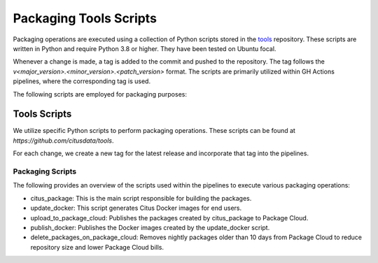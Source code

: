 Packaging Tools Scripts
=======================

Packaging operations are executed using a collection of Python scripts stored in the `tools <https://github.com/citusdata/tools>`_ repository.
These scripts are written in Python and require Python 3.8 or higher. They have been tested on Ubuntu focal.

Whenever a change is made, a tag is added to the commit and pushed to the repository. The tag follows the `v<major_version>.<minor_version>.<patch_version>` format.
The scripts are primarily utilized within GH Actions pipelines, where the corresponding tag is used.

The following scripts are employed for packaging purposes:

Tools Scripts
-------------

We utilize specific Python scripts to perform packaging operations. These scripts can be found at `https://github.com/citusdata/tools`.

For each change, we create a new tag for the latest release and incorporate that tag into the pipelines.

Packaging Scripts
~~~~~~~~~~~~~~~~~

The following provides an overview of the scripts used within the pipelines to execute various packaging operations:

* citus_package: This is the main script responsible for building the packages.
* update_docker: This script generates Citus Docker images for end users.
* upload_to_package_cloud: Publishes the packages created by citus_package to Package Cloud.
* publish_docker: Publishes the Docker images created by the update_docker script.
* delete_packages_on_package_cloud: Removes nightly packages older than 10 days from Package Cloud to reduce repository size and lower Package Cloud bills.
